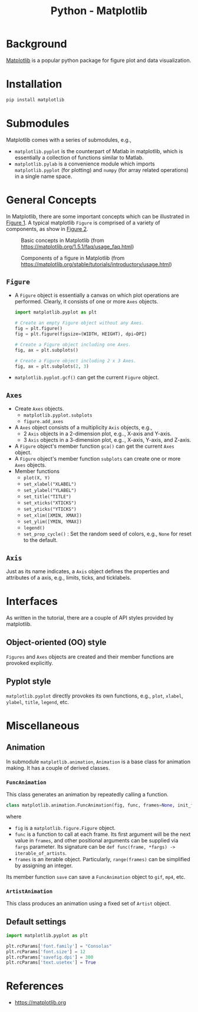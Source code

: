 #+title: Python - Matplotlib

* Background
[[https://matplotlib.org][Matplotlib]] is a popular python package for figure plot and data visualization.
* Installation
#+begin_src python
  pip install matplotlib
#+end_src
* Submodules
Matplotlib comes with a series of submodules, e.g.,
- =matplotlib.pyplot= is the counterpart of Matlab in matplotlib, which is essentially a collection of functions similar to Matlab.
- =matplotlib.pylab= is a convenience module which imports =matplotlib.pyplot= (for plotting) and =numpy= (for array related operations) in a single name space.
* General Concepts
In Matplotlib, there are some important concepts which can be illustrated in [[fig:matplotlib-concept][Figure 1]]. A typical matplotlib =Figure= is comprised of a variety of components, as show in [[fig:matplotlib-fig-component][Figure 2]].
#+name: fig:matplotlib-concept
#+caption: Basic concepts in Matplotlib (from https://matplotlib.org/1.5.1/faq/usage_faq.html)
#+attr_html: :width 300px
[[file:matplotlib_concept.png]]
#+name: fig:matplotlib-fig-component
#+caption: Components of a figure in Matplotlib (from https://matplotlib.org/stable/tutorials/introductory/usage.html)
#+attr_html: :width 300px
[[file:matplotlib_fig_component.png]]
** =Figure=
- A =Figure= object is essentially a canvas on which plot operations are performed. Clearly, it consists of one or more =Axes= objects.
  #+begin_src python
    import matplotlib.pyplot as plt

    # Create an empty Figure object without any Axes.
    fig = plt.figure()
    fig = plt.figure(figsize=(WIDTH, HEIGHT), dpi=DPI)

    # Create a Figure object including one Axes.
    fig, ax = plt.subplots()

    # Create a Figure object including 2 x 3 Axes.
    fig, ax = plt.subplots(2, 3)
#+end_src
- =matplotlib.pyplot.gcf()= can get the current =Figure= object.
** =Axes=
- Create =Axes= objects.
  + =matplotlib.pyplot.subplots=
  + =figure.add_axes=
- A =Axes= object consists of a multiplicity =Axis= objects, e.g.,
  + 2 =Axis= objects in a 2-dimension plot, e.g.., X-axis and Y-axis.
  + 3 =Axis= objects in a 3-dimension plot, e.g.., X-axis, Y-axis, and Z-axis.
- A =Figure= object's member function =gca()= can get the current =Axes= object.
- A =Figure= object's member function =subplots= can create one or more =Axes= objects.  
- Member functions
  + =plot(X, Y)=
  + =set_xlabel("XLABEL")=
  + =set_ylabel("YLABEL")=
  + =set_title("TITLE")=
  + =set_xticks("XTICKS")=
  + =set_yticks("YTICKS")=
  + =set_xlim([XMIN, XMAX])=
  + =set_ylim([YMIN, YMAX])=
  + =legend()=
  + =set_prop_cycle()= : Set the random seed of colors, e.g., =None= for reset to the default.
** =Axis=
Just as its name indicates, a =Axis= object defines the properties and attributes of a axis, e.g., limits, ticks, and ticklabels.
* Interfaces
As written in the tutorial, there are a couple of API styles provided by matplotlib.
** Object-oriented (OO) style
=Figures= and =Axes= objects are created and their member functions are provoked explicitly.
** Pyplot style
=matplotlib.pyplot= directly provokes its own functions, e.g., =plot=, =xlabel=, =ylabel=, =title=, =legend=, etc.

* Miscellaneous
** Animation
In submodule =matplotlib.animation=, =Animation= is a base class for animation making. It has a couple of derived classes.
*** =FuncAnimation=
This class generates an animation by repeatedly calling a function.
#+begin_src python
  class matplotlib.animation.FuncAnimation(fig, func, frames=None, init_func=None, fargs=None, save_count=None, *, cache_frame_data=True, **kwargs)
#+end_src
where
- =fig= is a =matplotlib.figure.Figure= object.
- =func= is a function to call at each frame. Its first argument will be the next value in =frames=, and other positional arguments can be supplied via =fargs= parameter. Its signature can be =def func(frame, *fargs) -> iterable_of_artists=.
- =frames= is an iterable object. Particularly, =range(frames)= can be simplified by assigning an integer.

Its member function =save= can save a =FuncAnimation= object to =gif=, =mp4=, etc.
*** =ArtistAnimation=
This class produces an animation using a fixed set of =Artist= object.
** Default settings
#+begin_src python
  import matplotlib.pyplot as plt

  plt.rcParams['font.family'] = "Consolas"
  plt.rcParams['font.size'] = 12
  plt.rcParams['savefig.dpi'] = 300
  plt.rcParams['text.usetex'] = True
#+end_src
* References
- https://matplotlib.org
